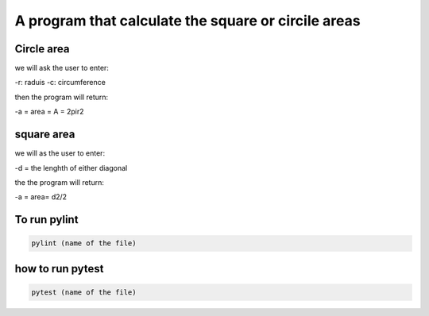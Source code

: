 ====================================================
A program that calculate the square or circile areas
====================================================

Circle area
-----------
we will ask the user to enter:

-r: raduis
-c: circumference 

then the program will return:

-a = area = A = 2pir2

square area
-----------
 
we will as the user to enter:

-d = the lenghth of either diagonal 

the the program will return:

-a = area= d2/2

To run pylint
-------------

.. code:: bash
    
    pylint (name of the file) 

how to run pytest
-----------------

.. code:: bash

    pytest (name of the file)
